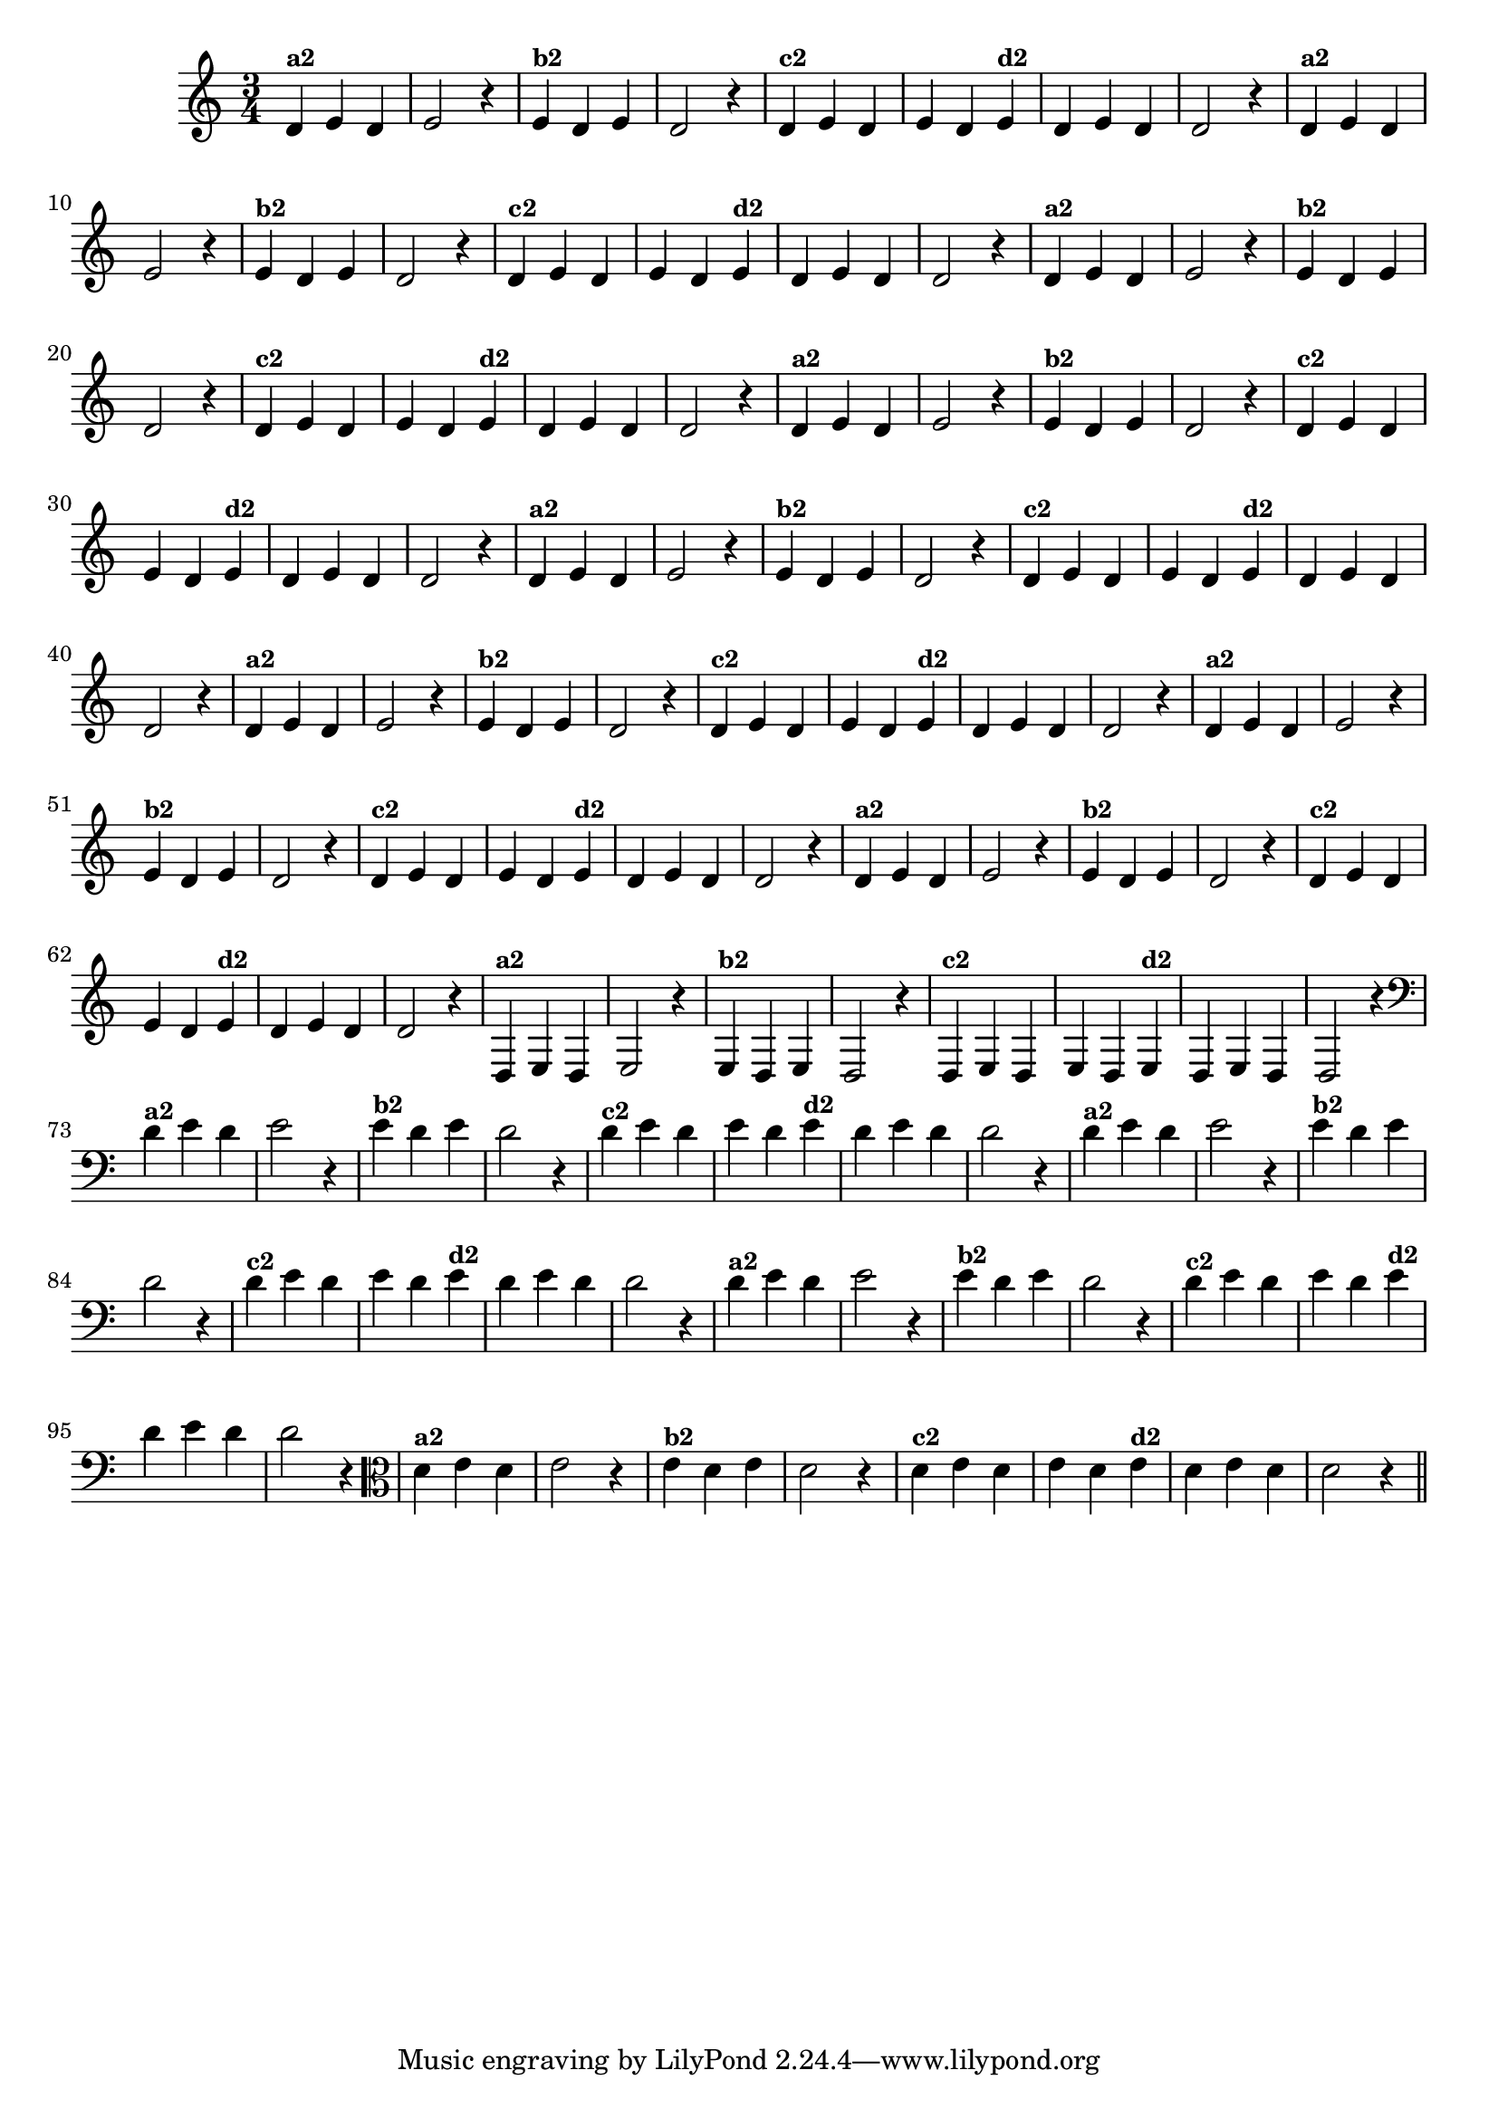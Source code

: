 % -*- coding: utf-8 -*-

\version "2.14.2"

%%#(set-global-staff-size 16)

%\header {title = "09- BAMBALEANDO - Variações Sobre bambalalao"}
  
\relative c'{
  \override Staff.TimeSignature #'style = #'()
  \time 3/4

                                % CLARINETE

  \tag #'cl {

    d4^\markup {\small \bold {"a2"}} e d e2 r4
    e4^\markup {\small \bold {"b2"}} d e d2 r4
    d4^\markup {\small \bold {"c2"}} e d e d  
    e^\markup {\small \bold {"d2"}}  d e d d2 r4
  }

                                % FLAUTA

  \tag #'fl {

    d4^\markup {\small \bold {"a2"}} e d e2 r4
    e4^\markup {\small \bold {"b2"}} d e d2 r4
    d4^\markup {\small \bold {"c2"}} e d e d  
    e^\markup {\small \bold {"d2"}}  d e d d2 r4
  }

                                % OBOÉ

  \tag #'ob {

    d4^\markup {\small \bold {"a2"}} e d e2 r4
    e4^\markup {\small \bold {"b2"}} d e d2 r4
    d4^\markup {\small \bold {"c2"}} e d e d  
    e^\markup {\small \bold {"d2"}}  d e d d2 r4
  }

                                % SAX ALTO

  \tag #'saxa {

    d4^\markup {\small \bold {"a2"}} e d e2 r4
    e4^\markup {\small \bold {"b2"}} d e d2 r4
    d4^\markup {\small \bold {"c2"}} e d e d  
    e^\markup {\small \bold {"d2"}}  d e d d2 r4
  }

                                % SAX TENOR

  \tag #'saxt {

    d4^\markup {\small \bold {"a2"}} e d e2 r4
    e4^\markup {\small \bold {"b2"}} d e d2 r4
    d4^\markup {\small \bold {"c2"}} e d e d  
    e^\markup {\small \bold {"d2"}}  d e d d2 r4
  }

                                % SAX GENES

  \tag #'saxg {

    d4^\markup {\small \bold {"a2"}} e d e2 r4
    e4^\markup {\small \bold {"b2"}} d e d2 r4
    d4^\markup {\small \bold {"c2"}} e d e d  
    e^\markup {\small \bold {"d2"}}  d e d d2 r4
  }

                                % TROMPETE

  \tag #'tpt {

    d4^\markup {\small \bold {"a2"}} e d e2 r4
    e4^\markup {\small \bold {"b2"}} d e d2 r4
    d4^\markup {\small \bold {"c2"}} e d e d  
    e^\markup {\small \bold {"d2"}}  d e d d2 r4
  }

                                % TROMPA

  \tag #'tpa {

    d4^\markup {\small \bold {"a2"}} e d e2 r4
    e4^\markup {\small \bold {"b2"}} d e d2 r4
    d4^\markup {\small \bold {"c2"}} e d e d  
    e^\markup {\small \bold {"d2"}}  d e d d2 r4
  }

                                % TROMPA OP

  \tag #'tpaop {

    d,4^\markup {\small \bold {"a2"}} e d e2 r4
    e4^\markup {\small \bold {"b2"}} d e d2 r4
    d4^\markup {\small \bold {"c2"}} e d e d  
    e^\markup {\small \bold {"d2"}}  d e d d2 r4
  }

                                % TROMBONE

  \tag #'tbn {
    \clef bass
    d'4^\markup {\small \bold {"a2"}} e d e2 r4
    e4^\markup {\small \bold {"b2"}} d e d2 r4
    d4^\markup {\small \bold {"c2"}} e d e d  
    e^\markup {\small \bold {"d2"}}  d e d d2 r4
  }


                                % TUBA MIB

  \tag #'tbamib {
    \clef bass
    d4^\markup {\small \bold {"a2"}} e d e2 r4
    e4^\markup {\small \bold {"b2"}} d e d2 r4
    d4^\markup {\small \bold {"c2"}} e d e d  
    e^\markup {\small \bold {"d2"}}  d e d d2 r4
  }

                                % TUBA SIB

  \tag #'tbasib {
    \clef bass
    d4^\markup {\small \bold {"a2"}} e d e2 r4
    e4^\markup {\small \bold {"b2"}} d e d2 r4
    d4^\markup {\small \bold {"c2"}} e d e d  
    e^\markup {\small \bold {"d2"}}  d e d d2 r4
  }

                                % VIOLA

  \tag #'vla {
    \clef alto

    d4^\markup {\small \bold {"a2"}} e d e2 r4
    e4^\markup {\small \bold {"b2"}} d e d2 r4
    d4^\markup {\small \bold {"c2"}} e d e d  
    e^\markup {\small \bold {"d2"}}  d e d d2 r4
  }


                                % FINAL
  \bar "||"

}

